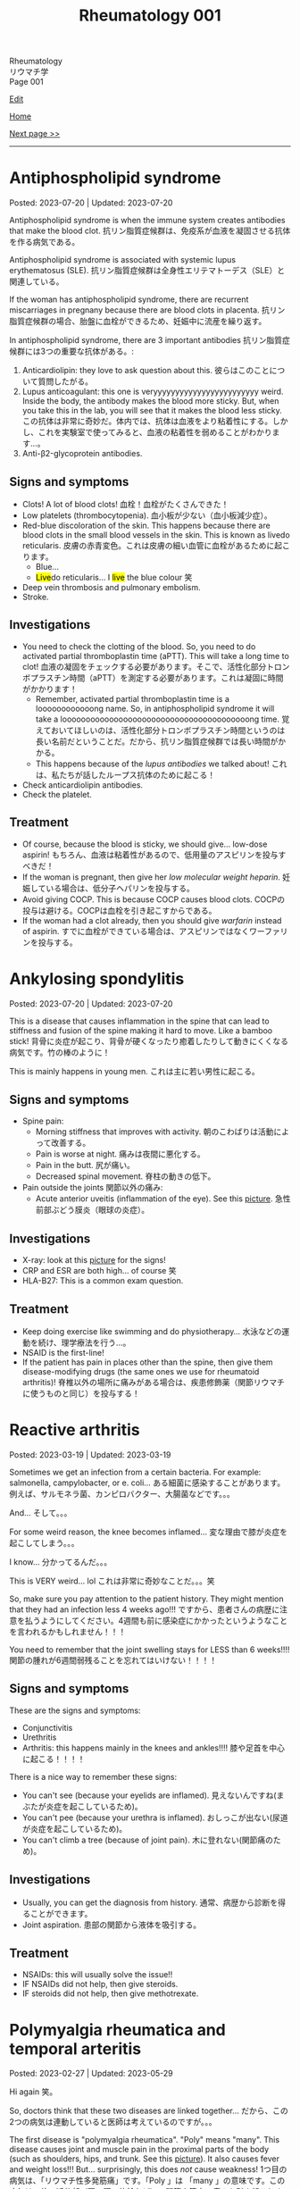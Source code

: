 #+TITLE: Rheumatology 001

#+BEGIN_EXPORT html
<div class="engt">Rheumatology</div>
<div class="japt">リウマチ学</div>
<div class="engt">Page 001</div>
#+END_EXPORT

[[https://github.com/ahisu6/ahisu6.github.io/edit/main/src/rh/001.org][Edit]]

[[file:./index.org][Home]]

[[file:./002.org][Next page >>]]

-----

#+TOC: headlines 2

* Antiphospholipid syndrome
:PROPERTIES:
:CUSTOM_ID: orgc418e9b
:END:

Posted: 2023-07-20 | Updated: 2023-07-20

Antiphospholipid syndrome is when the immune system creates antibodies that make the blood clot. @@html:<span class="ja">抗リン脂質症候群は、免疫系が血液を凝固させる抗体を作る病気である。</span>@@

Antiphospholipid syndrome is associated with systemic lupus erythematosus (SLE). @@html:<span class="ja">抗リン脂質症候群は全身性エリテマトーデス（SLE）と関連している。</span>@@

If the woman has antiphospholipid syndrome, there are recurrent miscarriages in pregnany because there are blood clots in placenta. @@html:<span class="ja">抗リン脂質症候群の場合、胎盤に血栓ができるため、妊娠中に流産を繰り返す。</span>@@

In antiphospholipid syndrome, there are 3 important antibodies @@html:<span class="ja">抗リン脂質症候群には3つの重要な抗体がある。</span>@@:
1. Anticardiolipin: they love to ask question about this. @@html:<span class="ja">彼らはこのことについて質問したがる。</span>@@
2. Lupus anticoagulant: this one is veryyyyyyyyyyyyyyyyyyyyyyyy weird. Inside the body, the antibody makes the blood more sticky. But, when you take this in the lab, you will see that it makes the blood less sticky. @@html:<span class="ja">この抗体は非常に奇妙だ。体内では、抗体は血液をより粘着性にする。しかし、これを実験室で使ってみると、血液の粘着性を弱めることがわかります...。</span>@@
03. Anti-β2-glycoprotein antibodies.

** Signs and symptoms
:PROPERTIES:
:CUSTOM_ID: org4009be7
:END:

- Clots! A lot of blood clots! @@html:<span class="ja">血栓！血栓がたくさんできた！</span>@@
- Low platelets (thrombocytopenia). @@html:<span class="ja">血小板が少ない（血小板減少症）。</span>@@
- Red-blue discoloration of the skin. This happens because there are blood clots in the small blood vessels in the skin. This is known as livedo reticularis. @@html:<span class="ja">皮膚の赤青変色。これは皮膚の細い血管に血栓があるために起こります。</span>@@
  - Blue...
  - @@html:<mark>Live</mark>do reticularis... I <mark>live</mark> the blue colour 笑@@
- Deep vein thrombosis and pulmonary embolism.
- Stroke.

** Investigations
:PROPERTIES:
:CUSTOM_ID: orged38eee
:END:

- You need to check the clotting of the blood. So, you need to do activated partial thromboplastin time (aPTT). This will take a long time to clot! @@html:<span class="ja">血液の凝固をチェックする必要があります。そこで、活性化部分トロンボプラスチン時間（aPTT）を測定する必要があります。これは凝固に時間がかかります！</span>@@
  - Remember, activated partial thromboplastin time is a loooooooooooong name. So, in antiphospholipid syndrome it will take a loooooooooooooooooooooooooooooooooooooooong time. @@html:<span class="ja">覚えておいてほしいのは、活性化部分トロンボプラスチン時間というのは長い名前だということだ。だから、抗リン脂質症候群では長い時間がかかる。</span>@@
  - This happens because of the /lupus antibodies/ we talked about! @@html:<span class="ja">これは、私たちが話したループス抗体のために起こる！</span>@@
- Check anticardiolipin antibodies.
- Check the platelet.

** Treatment
:PROPERTIES:
:CUSTOM_ID: orge33f012
:END:

- Of course, because the blood is sticky, we should give... low-dose aspirin! @@html:<span class="ja">もちろん、血液は粘着性があるので、低用量のアスピリンを投与すべきだ！</span>@@
- If the woman is pregnant, then give her /low molecular weight heparin/. @@html:<span class="ja">妊娠している場合は、低分子ヘパリンを投与する。</span>@@
- Avoid giving COCP. This is because COCP causes blood clots. @@html:<span class="ja">COCPの投与は避ける。COCPは血栓を引き起こすからである。</span>@@
- If the woman had a clot already, then you should give /warfarin/ instead of aspirin. @@html:<span class="ja">すでに血栓ができている場合は、アスピリンではなくワーファリンを投与する。</span>@@

* Ankylosing spondylitis
:PROPERTIES:
:CUSTOM_ID: org0d7a733
:END:

Posted: 2023-07-20 | Updated: 2023-07-20

This is a disease that causes inflammation in the spine that can lead to stiffness and fusion of the spine making it hard to move. Like a bamboo stick! @@html:<span class="ja">背骨に炎症が起こり、背骨が硬くなったり癒着したりして動きにくくなる病気です。竹の棒のように！</span>@@

This is mainly happens in young men. @@html:<span class="ja">これは主に若い男性に起こる。</span>@@

** Signs and symptoms
:PROPERTIES:
:CUSTOM_ID: org4ae4a08
:END:

- Spine pain:
  - Morning stiffness that improves with activity. @@html:<span class="ja">朝のこわばりは活動によって改善する。</span>@@
  - Pain is worse at night. @@html:<span class="ja">痛みは夜間に悪化する。</span>@@
  - Pain in the butt. @@html:<span class="ja">尻が痛い。</span>@@
  - Decreased spinal movement. @@html:<span class="ja">脊柱の動きの低下。</span>@@
- Pain outside the joints @@html:<span class="ja">関節以外の痛み</span>@@:
  - Acute anterior uveitis (inflammation of the eye). See this [[https://drive.google.com/uc?export=view&id=1bFVmGMLqmv8CHJ4xHbco-p_ow6LGDFhw][picture]]. @@html:<span class="ja">急性前部ぶどう膜炎（眼球の炎症）。</span>@@

** Investigations
:PROPERTIES:
:CUSTOM_ID: org3aa5503
:END:

- X-ray: look at this [[https://drive.google.com/uc?export=view&id=1S2-m5sGzRSQGiHVlK4K7WZFkQcQ4GWge][picture]] for the signs!
- CRP and ESR are both high... of course 笑
- HLA-B27: This is a common exam question.

** Treatment
:PROPERTIES:
:CUSTOM_ID: org35f8c09
:END:

- Keep doing exercise like swimming and do physiotherapy... @@html:<span class="ja">水泳などの運動を続け、理学療法を行う...。</span>@@
- NSAID is the first-line!
- If the patient has pain in places other than the spine, then give them disease-modifying drugs (the same ones we use for rheumatoid arthritis)! @@html:<span class="ja">脊椎以外の場所に痛みがある場合は、疾患修飾薬（関節リウマチに使うものと同じ）を投与する！</span>@@

* Reactive arthritis
:PROPERTIES:
:CUSTOM_ID: org2c0517f
:END:

Posted: 2023-03-19 | Updated: 2023-03-19

Sometimes we get an infection from a certain bacteria. For example: salmonella, campylobacter, or e. coli... @@html:<span class="ja">ある細菌に感染することがあります。例えば、サルモネラ菌、カンピロバクター、大腸菌などです。。。</span>@@

And... @@html:<span class="ja">そして。。。</span>@@

For some weird reason, the knee becomes inflamed... @@html:<span class="ja">変な理由で膝が炎症を起こしてしまう。。。</span>@@

I know... @@html:<span class="ja">分かってるんだ。。。</span>@@

This is VERY weird... lol @@html:<span class="ja">これは非常に奇妙なことだ。。。笑</span>@@

So, make sure you pay attention to the patient history. They might mention that they had an infection less 4 weeks ago!!! @@html:<span class="ja">ですから、患者さんの病歴に注意を払うようにしてください。4週間も前に感染症にかかったというようなことを言われるかもしれません！！！</span>@@

You need to remember that the joint swelling stays for LESS than 6 weeks!!!! @@html:<span class="ja">関節の腫れが6週間弱残ることを忘れてはいけない！！！！</span>@@

** Signs and symptoms
:PROPERTIES:
:CUSTOM_ID: org5607f86
:END:

These are the signs and symptoms:
- Conjunctivitis
- Urethritis
- Arthritis: this happens mainly in the knees and ankles!!!! @@html:<span class="ja">膝や足首を中心に起こる！！！！</span>@@

There is a nice way to remember these signs:
- You can't see (because your eyelids are inflamed). @@html:<span class="ja">見えないんですね(まぶたが炎症を起こしているため)。</span>@@
- You can't pee (because your urethra is inflamed). @@html:<span class="ja">おしっこが出ない(尿道が炎症を起こしているため)。</span>@@
- You can't climb a tree (because of joint pain). @@html:<span class="ja">木に登れない(関節痛のため)。</span>@@

** Investigations
:PROPERTIES:
:CUSTOM_ID: org5227087
:END:

- Usually, you can get the diagnosis from history. @@html:<span class="ja">通常、病歴から診断を得ることができます。</span>@@
- Joint aspiration. @@html:<span class="ja">患部の関節から液体を吸引する。</span>@@

** Treatment
:PROPERTIES:
:CUSTOM_ID: orgbadf955
:END:

- NSAIDs: this will usually solve the issue!!
- IF NSAIDs did not help, then give steroids.
- IF steroids did not help, then give methotrexate.

* Polymyalgia rheumatica and temporal arteritis
:PROPERTIES:
:CUSTOM_ID: org09f9cc9
:END:

Posted: 2023-02-27 | Updated: 2023-05-29

Hi again @@html:<span class="ja">笑。</span>@@

So, doctors think that these two diseases are linked together... @@html:<span class="ja">だから、この2つの病気は連動していると医師は考えているのですが。。。</span>@@

The first disease is "polymyalgia rheumatica". "Poly" means "many". This disease causes joint and muscle pain in the proximal parts of the body (such as shoulders, hips, and trunk. See this [[https://drive.google.com/uc?export=view&id=1886c9sWn4V-uFWD91Q-INZbapK39qMoc][picture]]). It also causes fever and weight loss!!! But... surprisingly, this does /not/ cause weakness! @@html:<span class="ja">1つ目の病気は、「リウマチ性多発筋痛」です。「Poly 」は 「many 」の意味です。この病気は、体の近位部（肩、腰、体幹など）の関節や筋肉の痛みを引き起こします。</span>@@

The second disease is "temporal arteritis". Sometimes, they call this "giant cell arteritis". This is inflammation of carotid artery branches. It mainly affects older people. @@html:<span class="ja">2つ目の病気は、「側頭動脈炎」です。これを「巨細胞性動脈炎」と呼ぶこともあります。頸動脈の枝の炎症です。主に高齢者に発症します。</span>@@

Temporal arteritis might be linked to polymyalgia rheumatica! What do you think? Are they linked or not?

** Signs and symptoms
:PROPERTIES:
:CUSTOM_ID: orgc411550
:END:

- Polymyalgia rheumatica:
  - Proximal pain (such as shoulders and hips). See this [[https://drive.google.com/uc?export=view&id=1886c9sWn4V-uFWD91Q-INZbapK39qMoc][picture]].
  - There is /no/ muscle weakness! The muscles are OKAY! The muscles have /no/ problems! This is very important!!! @@html:<span class="ja">筋力低下がない！筋肉は大丈夫です！筋肉に問題はない！これはとても重要なことです！！！</span>@@
  - Fever
  - Weight loss
  - Sometimes patients have temporal arteritis. @@html:<span class="ja">側頭動脈炎を併発することもある</span>@@

- Temporal arteritis:
  - Fast onset!!!
  - One-sided headache (because of temporal artery inflammation). @@html:<span class="ja">片側だけの頭痛(側頭動脈炎症のため)。</span>@@
  - Vision issues (because of eye artery inflammation). @@html:<span class="ja">視力の問題(眼動脈の炎症のため)。</span>@@
  - Jaw pain. @@html:<span class="ja">顎の痛み。</span>@@

** Investigations
:PROPERTIES:
:CUSTOM_ID: orga0fcea5
:END:

- Check inflammation tests like CRP and ESR. These will be /very/ high!
- If you think the patient has temporal arteritis, then take a biopsy from the temporal artery: if temporal arteritis is present, then you will see fibrosis! @@html:<span class="ja">側頭動脈炎と思われる場合は、側頭動脈から生検を行います: 側頭動脈炎があれば、線維化が見られるはずです！</span>@@

** Treatment
:PROPERTIES:
:CUSTOM_ID: orgff3c1c8
:END:

Just give the patient prednisolone, and you should be good to go! @@html:<span class="ja">プレドニゾロンを飲ませれば大丈夫！</span>@@

- Polymyalgia rheumatica:
  - Give the patient 15 mg of prednisolone per day. @@html:<span class="ja">プレドニゾロン1日15mgを投与してください。</span>@@
  - Just remember the prednisolone. Don't worry too much about the dose! @@html:<span class="ja">プレドニゾロンだけは覚えておいてください。投与量についてはあまり気にしないでください！</span>@@

- Temporal arteritis:
  - This is an emergency!! @@html:<span class="ja">これは緊急事態だ！！</span>@@
  - Do /not/ panic!!!!!!!!!!! @@html:<span class="ja">慌てないでください！！！！！！！！！！！</span>@@
  - Give the patient high-dose prednisolone right now! @@html:<span class="ja">今すぐ高用量のプレドニゾロンを投与してください！</span>@@
    - This is usually 60 mg... @@html:6 = む and 0 = ま... え～と... むま？<mark>夢魔</mark>！わ！！夢魔 = nightmare!!! 夢魔ですよ！そんな辛い経験をすることは、<mark>夢魔</mark>のようなことなのでしょう！この夢魔を取り除くためには、<mark>60</mark>mgの薬を投与しなければならない。@@
  - If the patient has /vision issues/, then give /IV methylprednisolone/ before you give the normal prednisolone!!! @@html:<span class="ja">もし、患者に視力の問題があるなら、通常のプレドニゾロンを投与する前に、メチルプレドニゾロンを点滴してください！！！</span>@@
